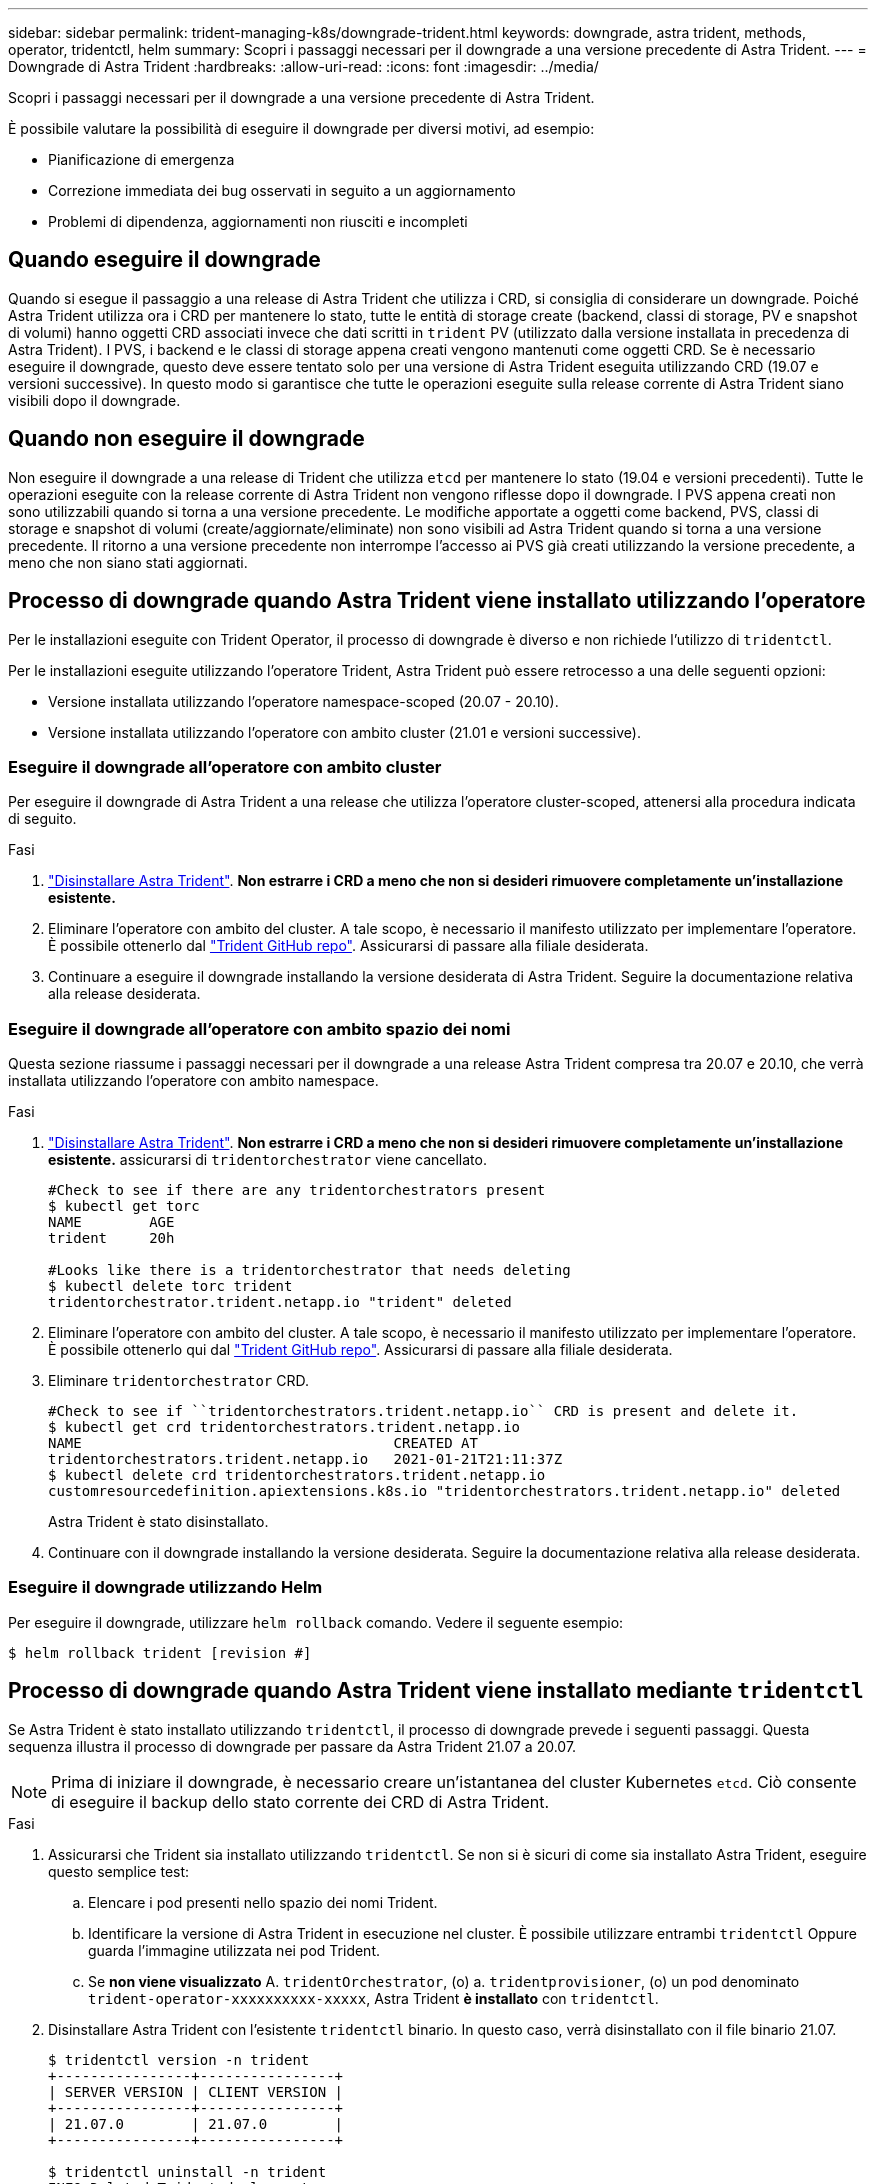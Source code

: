 ---
sidebar: sidebar 
permalink: trident-managing-k8s/downgrade-trident.html 
keywords: downgrade, astra trident, methods, operator, tridentctl, helm 
summary: Scopri i passaggi necessari per il downgrade a una versione precedente di Astra Trident. 
---
= Downgrade di Astra Trident
:hardbreaks:
:allow-uri-read: 
:icons: font
:imagesdir: ../media/


Scopri i passaggi necessari per il downgrade a una versione precedente di Astra Trident.

È possibile valutare la possibilità di eseguire il downgrade per diversi motivi, ad esempio:

* Pianificazione di emergenza
* Correzione immediata dei bug osservati in seguito a un aggiornamento
* Problemi di dipendenza, aggiornamenti non riusciti e incompleti




== Quando eseguire il downgrade

Quando si esegue il passaggio a una release di Astra Trident che utilizza i CRD, si consiglia di considerare un downgrade. Poiché Astra Trident utilizza ora i CRD per mantenere lo stato, tutte le entità di storage create (backend, classi di storage, PV e snapshot di volumi) hanno oggetti CRD associati invece che dati scritti in `trident` PV (utilizzato dalla versione installata in precedenza di Astra Trident). I PVS, i backend e le classi di storage appena creati vengono mantenuti come oggetti CRD. Se è necessario eseguire il downgrade, questo deve essere tentato solo per una versione di Astra Trident eseguita utilizzando CRD (19.07 e versioni successive). In questo modo si garantisce che tutte le operazioni eseguite sulla release corrente di Astra Trident siano visibili dopo il downgrade.



== Quando non eseguire il downgrade

Non eseguire il downgrade a una release di Trident che utilizza `etcd` per mantenere lo stato (19.04 e versioni precedenti). Tutte le operazioni eseguite con la release corrente di Astra Trident non vengono riflesse dopo il downgrade. I PVS appena creati non sono utilizzabili quando si torna a una versione precedente. Le modifiche apportate a oggetti come backend, PVS, classi di storage e snapshot di volumi (create/aggiornate/eliminate) non sono visibili ad Astra Trident quando si torna a una versione precedente. Il ritorno a una versione precedente non interrompe l'accesso ai PVS già creati utilizzando la versione precedente, a meno che non siano stati aggiornati.



== Processo di downgrade quando Astra Trident viene installato utilizzando l'operatore

Per le installazioni eseguite con Trident Operator, il processo di downgrade è diverso e non richiede l'utilizzo di `tridentctl`.

Per le installazioni eseguite utilizzando l'operatore Trident, Astra Trident può essere retrocesso a una delle seguenti opzioni:

* Versione installata utilizzando l'operatore namespace-scoped (20.07 - 20.10).
* Versione installata utilizzando l'operatore con ambito cluster (21.01 e versioni successive).




=== Eseguire il downgrade all'operatore con ambito cluster

Per eseguire il downgrade di Astra Trident a una release che utilizza l'operatore cluster-scoped, attenersi alla procedura indicata di seguito.

.Fasi
. link:uninstall-trident.html["Disinstallare Astra Trident"^]. **Non estrarre i CRD a meno che non si desideri rimuovere completamente un'installazione esistente.**
. Eliminare l'operatore con ambito del cluster. A tale scopo, è necessario il manifesto utilizzato per implementare l'operatore. È possibile ottenerlo dal https://github.com/NetApp/trident/blob/stable/v21.07/deploy/bundle.yaml["Trident GitHub repo"^]. Assicurarsi di passare alla filiale desiderata.
. Continuare a eseguire il downgrade installando la versione desiderata di Astra Trident. Seguire la documentazione relativa alla release desiderata.




=== Eseguire il downgrade all'operatore con ambito spazio dei nomi

Questa sezione riassume i passaggi necessari per il downgrade a una release Astra Trident compresa tra 20.07 e 20.10, che verrà installata utilizzando l'operatore con ambito namespace.

.Fasi
. link:uninstall-trident.html["Disinstallare Astra Trident"^]. **Non estrarre i CRD a meno che non si desideri rimuovere completamente un'installazione esistente.** assicurarsi di `tridentorchestrator` viene cancellato.
+
[listing]
----
#Check to see if there are any tridentorchestrators present
$ kubectl get torc
NAME        AGE
trident     20h

#Looks like there is a tridentorchestrator that needs deleting
$ kubectl delete torc trident
tridentorchestrator.trident.netapp.io "trident" deleted
----
. Eliminare l'operatore con ambito del cluster. A tale scopo, è necessario il manifesto utilizzato per implementare l'operatore. È possibile ottenerlo qui dal https://github.com/NetApp/trident/blob/stable/v21.07/deploy/bundle.yaml["Trident GitHub repo"^]. Assicurarsi di passare alla filiale desiderata.
. Eliminare `tridentorchestrator` CRD.
+
[listing]
----
#Check to see if ``tridentorchestrators.trident.netapp.io`` CRD is present and delete it.
$ kubectl get crd tridentorchestrators.trident.netapp.io
NAME                                     CREATED AT
tridentorchestrators.trident.netapp.io   2021-01-21T21:11:37Z
$ kubectl delete crd tridentorchestrators.trident.netapp.io
customresourcedefinition.apiextensions.k8s.io "tridentorchestrators.trident.netapp.io" deleted
----
+
Astra Trident è stato disinstallato.

. Continuare con il downgrade installando la versione desiderata. Seguire la documentazione relativa alla release desiderata.




=== Eseguire il downgrade utilizzando Helm

Per eseguire il downgrade, utilizzare `helm rollback` comando. Vedere il seguente esempio:

[listing]
----
$ helm rollback trident [revision #]
----


== Processo di downgrade quando Astra Trident viene installato mediante `tridentctl`

Se Astra Trident è stato installato utilizzando `tridentctl`, il processo di downgrade prevede i seguenti passaggi. Questa sequenza illustra il processo di downgrade per passare da Astra Trident 21.07 a 20.07.


NOTE: Prima di iniziare il downgrade, è necessario creare un'istantanea del cluster Kubernetes `etcd`. Ciò consente di eseguire il backup dello stato corrente dei CRD di Astra Trident.

.Fasi
. Assicurarsi che Trident sia installato utilizzando `tridentctl`. Se non si è sicuri di come sia installato Astra Trident, eseguire questo semplice test:
+
.. Elencare i pod presenti nello spazio dei nomi Trident.
.. Identificare la versione di Astra Trident in esecuzione nel cluster. È possibile utilizzare entrambi `tridentctl` Oppure guarda l'immagine utilizzata nei pod Trident.
.. Se *non viene visualizzato* A. `tridentOrchestrator`, (o) a. `tridentprovisioner`, (o) un pod denominato `trident-operator-xxxxxxxxxx-xxxxx`, Astra Trident *è installato* con `tridentctl`.


. Disinstallare Astra Trident con l'esistente `tridentctl` binario. In questo caso, verrà disinstallato con il file binario 21.07.
+
[listing]
----
$ tridentctl version -n trident
+----------------+----------------+
| SERVER VERSION | CLIENT VERSION |
+----------------+----------------+
| 21.07.0        | 21.07.0        |
+----------------+----------------+

$ tridentctl uninstall -n trident
INFO Deleted Trident deployment.
INFO Deleted Trident daemonset.
INFO Deleted Trident service.
INFO Deleted Trident secret.
INFO Deleted cluster role binding.
INFO Deleted cluster role.
INFO Deleted service account.
INFO Deleted pod security policy.                  podSecurityPolicy=tridentpods
INFO The uninstaller did not delete Trident's namespace in case it is going to be reused.
INFO Trident uninstallation succeeded.
----
. Una volta completata questa operazione, ottenere il binario Trident per la versione desiderata (in questo esempio, 20.07) e utilizzarlo per installare Astra Trident. È possibile generare YAML personalizzati per a. link:../trident-get-started/kubernetes-customize-deploy-tridentctl.html["installazione personalizzata"^] se necessario.
+
[listing]
----
$ cd 20.07/trident-installer/
$ ./tridentctl install -n trident-ns
INFO Created installer service account.            serviceaccount=trident-installer
INFO Created installer cluster role.               clusterrole=trident-installer
INFO Created installer cluster role binding.       clusterrolebinding=trident-installer
INFO Created installer configmap.                  configmap=trident-installer
...
...
INFO Deleted installer cluster role binding.
INFO Deleted installer cluster role.
INFO Deleted installer service account.
----
+
Il processo di downgrade è completo.


